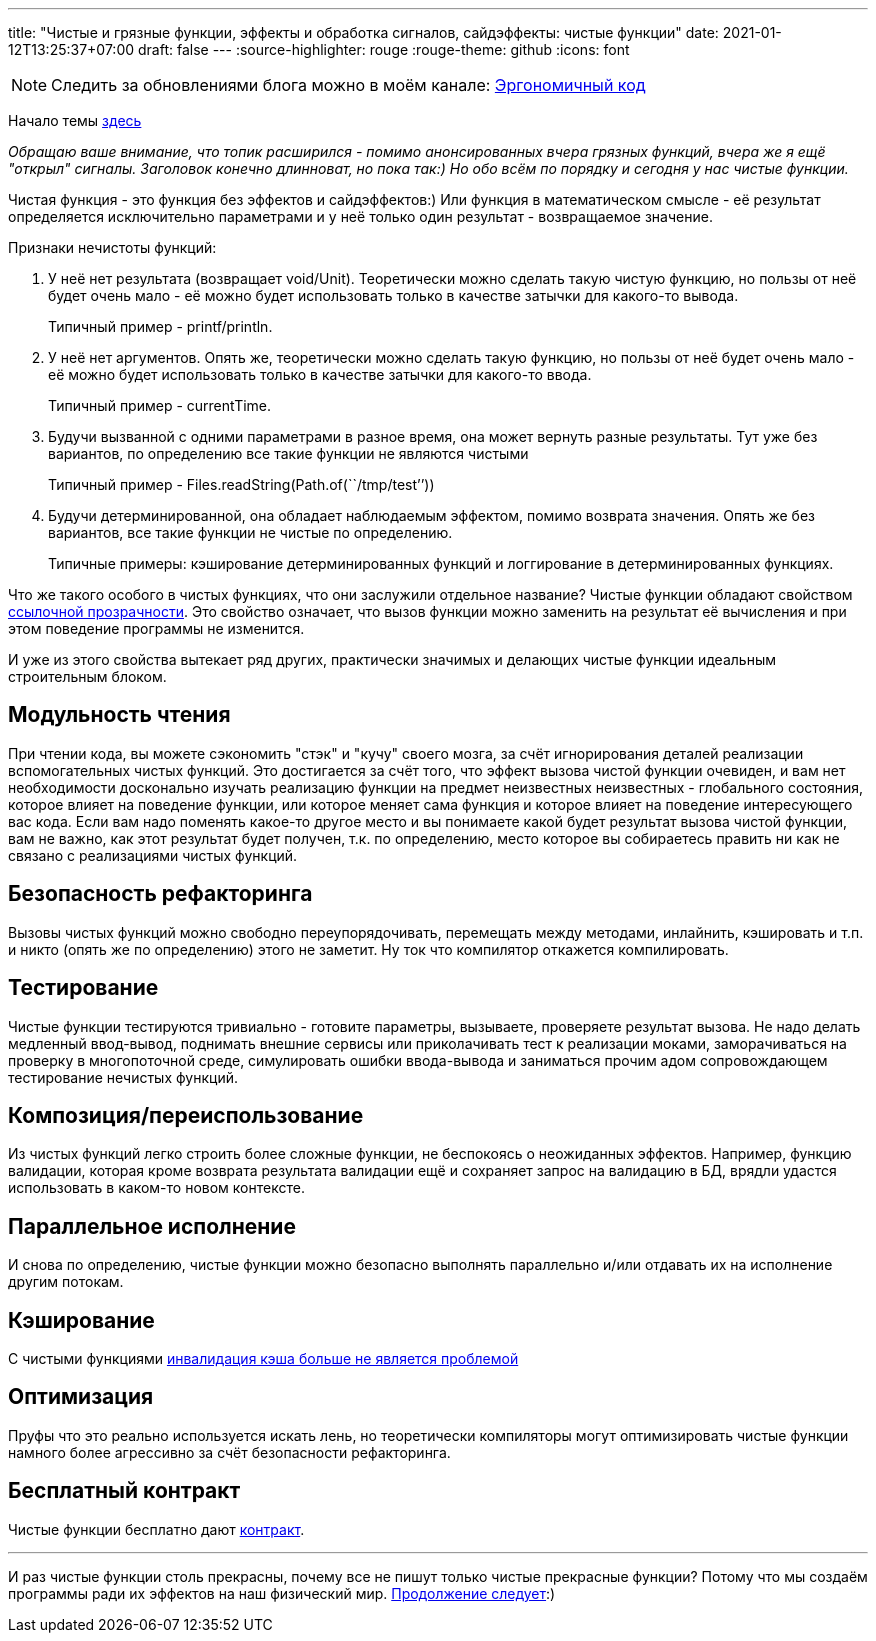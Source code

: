 ---
title: "Чистые и грязные функции, эффекты и обработка сигналов, сайдэффекты: чистые функции"
date: 2021-01-12T13:25:37+07:00
draft: false
---
:source-highlighter: rouge
:rouge-theme: github
:icons: font

[NOTE]
--
Следить за обновлениями блога можно в моём канале: https://t.me/ergonomic_code[Эргономичный код]
--

Начало темы
link:++{{<ref "posts/21/01/210105-pure-functions-and-effects-intro">}}++[здесь]

_Обращаю ваше внимание, что топик расширился - помимо анонсированных вчера грязных функций, вчера же я ещё "открыл" сигналы.
Заголовок конечно длинноват, но пока так:)
Но обо всём по порядку и сегодня у нас чистые функции._

Чистая функция - это функция без эффектов и сайдэффектов:)
Или функция в математическом смысле - её результат определяется исключительно параметрами и у неё только один результат - возвращаемое значение.

Признаки нечистоты функций:

. У неё нет результата (возвращает void/Unit).
  Теоретически можно сделать такую чистую функцию, но пользы от неё будет очень мало - её можно будет использовать только в качестве
затычки для какого-то вывода.
+
Типичный пример - printf/println.
. У неё нет аргументов.
  Опять же, теоретически можно сделать такую функцию, но пользы от неё будет очень мало - её можно будет использовать только в качестве затычки для какого-то ввода.
+
Типичный пример - currentTime.
. Будучи вызванной с одними параметрами в разное время, она может вернуть разные результаты.
  Тут уже без вариантов, по определению все такие функции не являются чистыми
+
Типичный пример - Files.readString(Path.of(``/tmp/test’’))
. Будучи детерминированной, она обладает наблюдаемым эффектом, помимо возврата значения.
  Опять же без вариантов, все такие функции не чистые по определению.
+
Типичные примеры: кэширование детерминированных функций и логгирование в детерминированных функциях.

Что же такого особого в чистых функциях, что они заслужили отдельное название?
Чистые функции обладают свойством https://ru.wikipedia.org/wiki/%D0%A1%D1%81%D1%8B%D0%BB%D0%BE%D1%87%D0%BD%D0%B0%D1%8F_%D0%BF%D1%80%D0%BE%D0%B7%D1%80%D0%B0%D1%87%D0%BD%D0%BE%D1%81%D1%82%D1%8C[ссылочной прозрачности].
Это свойство означает, что вызов функции можно заменить на результат её вычисления и при этом поведение программы не изменится.

И уже из этого свойства вытекает ряд других, практически значимых и делающих чистые функции идеальным строительным блоком.

== Модульность чтения

При чтении кода, вы можете сэкономить "стэк" и "кучу" своего мозга, за счёт игнорирования деталей реализации вспомогательных чистых функций.
Это достигается за счёт того, что эффект вызова чистой функции очевиден, и вам нет необходимости досконально изучать реализацию функции на предмет неизвестных неизвестных - глобального состояния, которое влияет на поведение функции, или которое меняет сама функция и которое влияет на поведение интересующего вас кода.
Если вам надо поменять какое-то другое место и вы понимаете какой будет результат вызова чистой функции, вам не важно, как этот результат будет получен, т.к. по определению, место которое вы собираетесь править ни как не связано с реализациями чистых функций.

//_туду: простота ризонинга_

== Безопасность рефакторинга
Вызовы чистых функций можно свободно переупорядочивать, перемещать между методами, инлайнить, кэшировать и т.п. и никто (опять же по определению) этого не заметит.
Ну ток что компилятор откажется компилировать.

== Тестирование
Чистые функции тестируются тривиально - готовите параметры, вызываете, проверяете результат вызова.
Не надо делать медленный ввод-вывод, поднимать внешние сервисы или приколачивать тест к реализации моками, заморачиваться на проверку в многопоточной среде, симулировать ошибки ввода-вывода и заниматься прочим адом сопровождающем тестирование нечистых функций.

== Композиция/переиспользование
Из чистых функций легко строить более сложные функции, не беспокоясь о неожиданных эффектов.
Например, функцию валидации, которая кроме возврата результата валидации ещё и сохраняет запрос на валидацию в БД, врядли удастся использовать в каком-то новом контексте.

== Параллельное исполнение
И снова по определению, чистые функции можно безопасно выполнять параллельно и/или отдавать их на исполнение другим потокам.

== Кэширование
С чистыми функциями https://martinfowler.com/bliki/TwoHardThings.html[инвалидация кэша больше не является проблемой]

== Оптимизация
Пруфы что это реально используется искать лень, но теоретически компиляторы могут оптимизировать чистые функции намного более агрессивно за счёт безопасности рефакторинга.

== Бесплатный контракт

Чистые функции бесплатно дают https://en.wikipedia.org/wiki/Design_by_contract[контракт].

---

И раз чистые функции столь прекрасны, почему все не пишут только чистые прекрасные функции?
Потому что мы создаём программы ради их эффектов на наш физический мир.
link:++{{<ref "posts/21/01/210119-effects">}}++[Продолжение следует]:)
